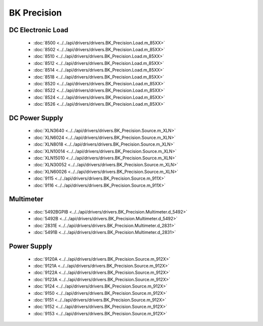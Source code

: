 BK Precision
============

DC Electronic Load
------------------

  * :doc:`8500 <../../api/drivers/drivers.BK_Precision.Load.m_85XX>`
  * :doc:`8502 <../../api/drivers/drivers.BK_Precision.Load.m_85XX>`
  * :doc:`8510 <../../api/drivers/drivers.BK_Precision.Load.m_85XX>`
  * :doc:`8512 <../../api/drivers/drivers.BK_Precision.Load.m_85XX>`
  * :doc:`8514 <../../api/drivers/drivers.BK_Precision.Load.m_85XX>`
  * :doc:`8518 <../../api/drivers/drivers.BK_Precision.Load.m_85XX>`
  * :doc:`8520 <../../api/drivers/drivers.BK_Precision.Load.m_85XX>`
  * :doc:`8522 <../../api/drivers/drivers.BK_Precision.Load.m_85XX>`
  * :doc:`8524 <../../api/drivers/drivers.BK_Precision.Load.m_85XX>`
  * :doc:`8526 <../../api/drivers/drivers.BK_Precision.Load.m_85XX>`

DC Power Supply
---------------

  * :doc:`XLN3640 <../../api/drivers/drivers.BK_Precision.Source.m_XLN>`
  * :doc:`XLN6024 <../../api/drivers/drivers.BK_Precision.Source.m_XLN>`
  * :doc:`XLN8018 <../../api/drivers/drivers.BK_Precision.Source.m_XLN>`
  * :doc:`XLN10014 <../../api/drivers/drivers.BK_Precision.Source.m_XLN>`
  * :doc:`XLN15010 <../../api/drivers/drivers.BK_Precision.Source.m_XLN>`
  * :doc:`XLN30052 <../../api/drivers/drivers.BK_Precision.Source.m_XLN>`
  * :doc:`XLN60026 <../../api/drivers/drivers.BK_Precision.Source.m_XLN>`

  * :doc:`9115 <../../api/drivers/drivers.BK_Precision.Source.m_911X>`
  * :doc:`9116 <../../api/drivers/drivers.BK_Precision.Source.m_911X>`

Multimeter
----------

  * :doc:`5492BGPIB <../../api/drivers/drivers.BK_Precision.Multimeter.d_5492>`
  * :doc:`5492B <../../api/drivers/drivers.BK_Precision.Multimeter.d_5492>`

  * :doc:`2831E <../../api/drivers/drivers.BK_Precision.Multimeter.d_2831>`
  * :doc:`5491B <../../api/drivers/drivers.BK_Precision.Multimeter.d_2831>`

Power Supply
------------

  * :doc:`9120A <../../api/drivers/drivers.BK_Precision.Source.m_912X>`
  * :doc:`9121A <../../api/drivers/drivers.BK_Precision.Source.m_912X>`
  * :doc:`9122A <../../api/drivers/drivers.BK_Precision.Source.m_912X>`
  * :doc:`9123A <../../api/drivers/drivers.BK_Precision.Source.m_912X>`
  * :doc:`9124 <../../api/drivers/drivers.BK_Precision.Source.m_912X>`
  * :doc:`9150 <../../api/drivers/drivers.BK_Precision.Source.m_912X>`
  * :doc:`9151 <../../api/drivers/drivers.BK_Precision.Source.m_912X>`
  * :doc:`9152 <../../api/drivers/drivers.BK_Precision.Source.m_912X>`
  * :doc:`9153 <../../api/drivers/drivers.BK_Precision.Source.m_912X>`

